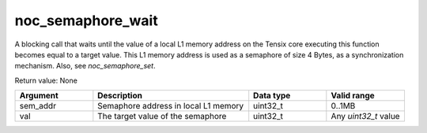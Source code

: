 

noc_semaphore_wait
==================

A blocking call that waits until the value of a local L1 memory address on the Tensix core executing this function becomes equal to a target value. This L1 memory address is used as a semaphore of size 4 Bytes, as a synchronization mechanism. Also, see `noc_semaphore_set`.

Return value: None

.. list-table::
   :widths: 25 50 25 25
   :header-rows: 1

   * - Argument
     - Description
     - Data type
     - Valid range
   * - sem_addr
     - Semaphore address in local L1 memory
     - uint32_t
     - 0..1MB
   * - val
     - The target value of the semaphore
     - uint32_t
     - Any `uint32_t` value
